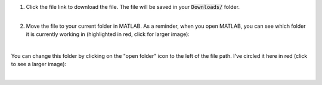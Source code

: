 .. |dwn1| image:: /_static/common/img/matlab_download_instructions_1.png
  :width: 560
  :alt: Image of clicking on the file link.
  
.. |matlab1| image:: /_static/common/img/MatlabFilePath.png
  :width: 560
  :alt: The current folder that MATLAB is working in is circled in red.
  
.. |matlab2| image:: /_static/common/img/MatlabChangeFilePath.png
  :width: 560
  :alt: Change the folder that MATLAB is currently working in.

1. | Click the file link to download the file. The file will be saved in your :code:`Downloads/` folder.

   | |dwn1|
   |

2. Move the file to your current folder in MATLAB. As a reminder, when you open MATLAB, you can see which folder it is currently working in (highlighted in red, click for larger image):

   | |matlab1|
   |

You can change this folder by clicking on the "open folder" icon to the left of the file path. I've circled it here in red (click to see a larger image):

| |matlab2|
|
